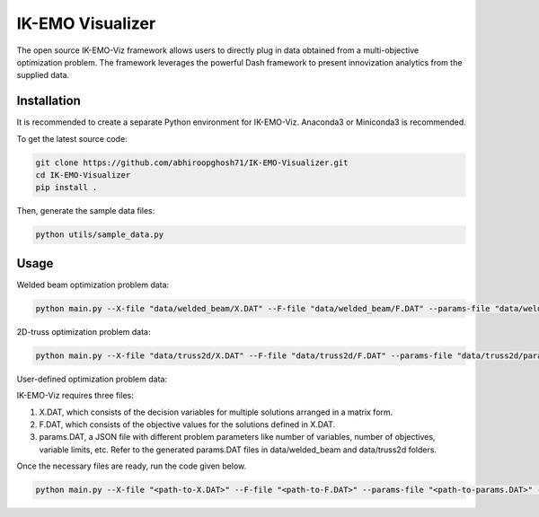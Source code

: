 IK-EMO Visualizer
==============================================================

The open source IK-EMO-Viz framework allows users to directly plug in data obtained from a multi-objective optimization 
problem. The framework leverages the powerful Dash framework to present innovization analytics from the supplied data.

.. _Installation:

Installation
********************************************************************************

It is recommended to create a separate Python environment for IK-EMO-Viz. Anaconda3 or Miniconda3 is recommended.

To get the latest source code:

.. code-block:: bash

    git clone https://github.com/abhiroopghosh71/IK-EMO-Visualizer.git
    cd IK-EMO-Visualizer
    pip install .

Then, generate the sample data files:

.. code-block:: bash

    python utils/sample_data.py

.. _Usage:

Usage
********************************************************************************

Welded beam optimization problem data:

.. code-block:: bash

    python main.py --X-file "data/welded_beam/X.DAT" --F-file "data/welded_beam/F.DAT" --params-file "data/welded_beam/params.DAT" --port 8050

2D-truss optimization problem data:

.. code-block:: bash

    python main.py --X-file "data/truss2d/X.DAT" --F-file "data/truss2d/F.DAT" --params-file "data/truss2d/params.DAT" --port 8051

User-defined optimization problem data:

IK-EMO-Viz requires three files:

#. X.DAT, which consists of the decision variables for multiple solutions arranged in a matrix form.
#. F.DAT, which consists of the objective values for the solutions defined in X.DAT.
#. params.DAT, a JSON file with different problem parameters like number of variables, number of objectives, variable limits, etc. Refer to the generated params.DAT files in data/welded_beam and data/truss2d folders.

Once the necessary files are ready, run the code given below.

.. code-block:: bash

    python main.py --X-file "<path-to-X.DAT>" --F-file "<path-to-F.DAT>" --params-file "<path-to-params.DAT>" --port <desired-port>


